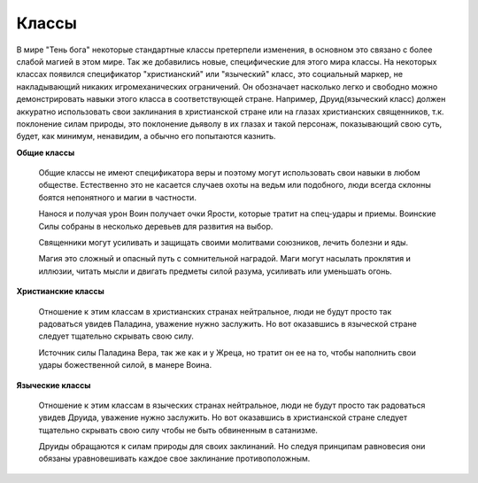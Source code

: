 ======
Классы
======

В мире "Тень бога" некоторые стандартные классы претерпели изменения, в основном это связано с более слабой магией в этом мире. Так же добавились новые, специфические для этого мира классы.
На некоторых классах появился спецификатор "христианский" или "языческий" класс, это социальный маркер, не накладывающий никаких игромеханических ограничений. Он обозначает насколько легко и свободно можно демонстрировать навыки этого класса в соответствующей стране. Например, Друид(языческий класс) должен аккуратно использовать свои заклинания в христианской стране или на глазах христианских священников, т.к. поклонение силам природы, это поклонение дьяволу в их глазах и такой персонаж, показывающий свою суть, будет, как минимум, ненавидим, а обычно его попытаются казнить.

**Общие классы**

  Общие классы не имеют спецификатора веры и поэтому могут использовать свои навыки в любом обществе. Естественно это не касается случаев охоты на ведьм или подобного, люди всегда склонны боятся непонятного и магии в частности.
  
  .. toctree::
    :maxdepth: 2

    ../Common/Classes/Warrior.rst

  Нанося и получая урон Воин получает очки Ярости, которые тратит на спец-удары и приемы. Воинские Силы собраны в несколько деревьев для развития на выбор.

  .. toctree::
    :maxdepth: 2

    Classes/Priest.rst

  Священники могут усиливать и защищать своими молитвами союзников, лечить болезни и яды.

  .. toctree::
    :maxdepth: 2

    Classes/Mage.rst

  Магия это сложный и опасный путь с сомнительной наградой. Маги могут насылать проклятия и иллюзии, читать мысли и двигать предметы силой разума, усиливать или уменьшать огонь. 

**Христианские классы**

  Отношение к этим классам в христианских странах нейтральное, люди не будут просто так радоваться увидев Паладина, уважение нужно заслужить. Но вот оказавшись в языческой стране следует тщательно скрывать свою силу.

  .. toctree::
    :maxdepth: 2

    Classes/Paladin.rst

  Источник силы Паладина Вера, так же как и у Жреца, но тратит он ее на то, чтобы наполнить свои удары божественной силой, в манере Воина.

**Языческие классы**

  Отношение к этим классам в языческих странах нейтральное, люди не будут просто так радоваться увидев Друида, уважение нужно заслужить. Но вот оказавшись в христианской стране следует тщательно скрывать свою силу чтобы не быть обвиненным в сатанизме.

  .. toctree::
    :maxdepth: 2

    Classes/Druid.rst

  Друиды обращаются к силам природы для своих заклинаний. Но следуя принципам равновесия они обязаны уравновешивать каждое свое заклинание противоположным.
